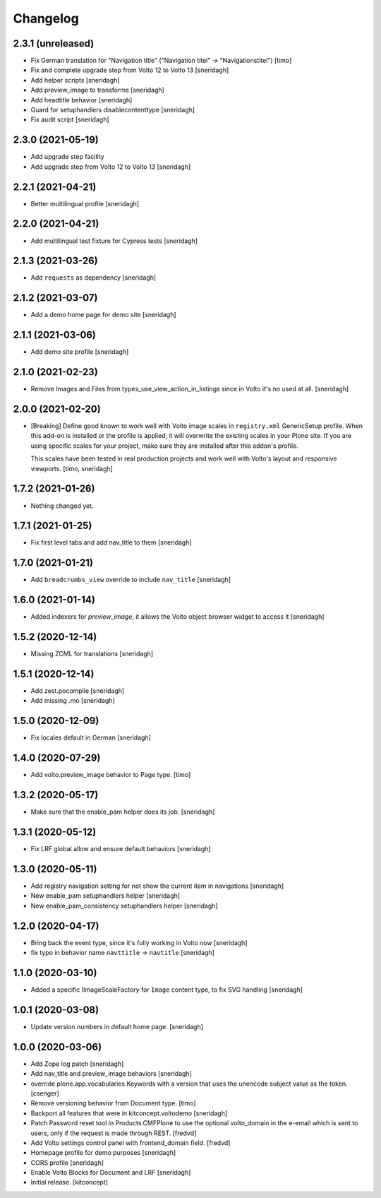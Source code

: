 Changelog
=========


2.3.1 (unreleased)
------------------

- Fix German translation for "Navigation title" ("Navigation titel" -> "Navigationstitel")
  [timo]

- Fix and complete upgrade step from Volto 12 to Volto 13
  [sneridagh]

- Add helper scripts
  [sneridagh]

- Add preview_image to transforms
  [sneridagh]

- Add headtitle behavior
  [sneridagh]

- Guard for setuphandlers disablecontenttype
  [sneridagh]

- Fix audit script
  [sneridagh]

2.3.0 (2021-05-19)
------------------

- Add upgrade step facility
- Add upgrade step from Volto 12 to Volto 13
  [sneridagh]


2.2.1 (2021-04-21)
------------------

- Better multilingual profile
  [sneridagh]


2.2.0 (2021-04-21)
------------------

- Add multilingual test fixture for Cypress tests
  [sneridagh]


2.1.3 (2021-03-26)
------------------

- Add ``requests`` as dependency
  [sneridagh]


2.1.2 (2021-03-07)
------------------

- Add a demo home page for demo site
  [sneridagh]


2.1.1 (2021-03-06)
------------------

- Add demo site profile
  [sneridagh]


2.1.0 (2021-02-23)
------------------

- Remove Images and Files from types_use_view_action_in_listings since in Volto it's no used at all.
  [sneridagh]


2.0.0 (2021-02-20)
------------------

- [Breaking] Define good known to work well with Volto image scales in ``registry.xml``
  GenericSetup profile. When this add-on is installed or the profile is applied, it will
  overwrite the existing scales in your Plone site. If you are using specific scales for
  your project, make sure they are installed after this addon's profile.

  This scales have been tested in real production projects and work well with Volto's
  layout and responsive viewports.
  [timo, sneridagh]


1.7.2 (2021-01-26)
------------------

- Nothing changed yet.


1.7.1 (2021-01-25)
------------------

- Fix first level tabs and add nav_title to them
  [sneridagh]


1.7.0 (2021-01-21)
------------------

- Add ``breadcrumbs_view`` override to include ``nav_title``
  [sneridagh]


1.6.0 (2021-01-14)
------------------

- Added indexers for `preview_image`, it allows the Volto object browser widget to access it
  [sneridagh]


1.5.2 (2020-12-14)
------------------

- Missing ZCML for translations
  [sneridagh]


1.5.1 (2020-12-14)
------------------

- Add zest.pocompile
  [sneridagh]

- Add missing .mo
  [sneridagh]


1.5.0 (2020-12-09)
------------------

- Fix locales default in German
  [sneridagh]


1.4.0 (2020-07-29)
------------------

- Add volto.preview_image behavior to Page type.
  [timo]


1.3.2 (2020-05-17)
------------------

- Make sure that the enable_pam helper does its job.
  [sneridagh]


1.3.1 (2020-05-12)
------------------

- Fix LRF global allow and ensure default behaviors
  [sneridagh]


1.3.0 (2020-05-11)
------------------

- Add registry navigation setting for not show the current item in navigations
  [sneridagh]

- New enable_pam setuphandlers helper
  [sneridagh]

- New enable_pam_consistency setuphandlers helper
  [sneridagh]


1.2.0 (2020-04-17)
------------------

- Bring back the event type, since it's fully working in Volto now
  [sneridagh]

- fix typo in behavior name ``navttitle`` -> ``navtitle``
  [sneridagh]


1.1.0 (2020-03-10)
------------------

- Added a specific IImageScaleFactory for ``Image`` content type, to fix SVG handling
  [sneridagh]


1.0.1 (2020-03-08)
------------------

- Update version numbers in default home page.
  [sneridagh]


1.0.0 (2020-03-06)
------------------

- Add Zope log patch
  [sneridagh]

- Add nav_title and preview_image behaviors
  [sneridagh]

- override plone.app.vocabularies.Keywords with a version that
  uses the unencode subject value as the token.
  [csenger]

- Remove versioning behavior from Document type.
  [timo]

- Backport all features that were in kitconcept.voltodemo
  [sneridagh]

- Patch Password reset tool in Products.CMFPlone to use the optional volto_domain in the
  e-email which is sent to users, only if the request is made through REST.
  [fredvd]

- Add Volto settings control panel with frontend_domain field.
  [fredvd]

- Homepage profile for demo purposes
  [sneridagh]

- CORS profile
  [sneridagh]

- Enable Volto Blocks for Document and LRF
  [sneridagh]

- Initial release.
  [kitconcept]
